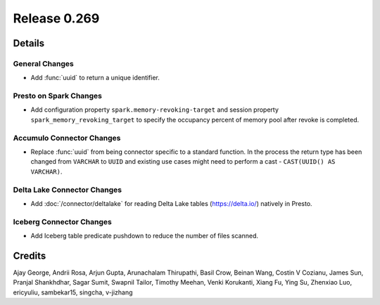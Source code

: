 =============
Release 0.269
=============

**Details**
===========

General Changes
_______________
* Add :func:`uuid` to return a unique identifier.

Presto on Spark Changes
_______________________
* Add configuration property ``spark.memory-revoking-target`` and session property ``spark_memory_revoking_target`` to specify the occupancy percent of memory pool after revoke is completed.

Accumulo Connector Changes
__________________________
* Replace :func:`uuid` from being connector specific to a standard function. In the process the return type has been changed from ``VARCHAR`` to ``UUID`` and existing use cases might need to perform a cast - ``CAST(UUID() AS VARCHAR)``.

Delta Lake Connector Changes
_____________________________
* Add :doc:`/connector/deltalake` for reading Delta Lake tables (https://delta.io/) natively in Presto.

Iceberg Connector Changes
_________________________
* Add Iceberg table predicate pushdown to reduce the number of files scanned.


**Credits**
===========

Ajay George, Andrii Rosa, Arjun Gupta, Arunachalam Thirupathi, Basil Crow, Beinan Wang, Costin V Cozianu, James Sun, Pranjal Shankhdhar, Sagar Sumit, Swapnil Tailor, Timothy Meehan, Venki Korukanti, Xiang Fu, Ying Su, Zhenxiao Luo, ericyuliu, sambekar15, singcha, v-jizhang
